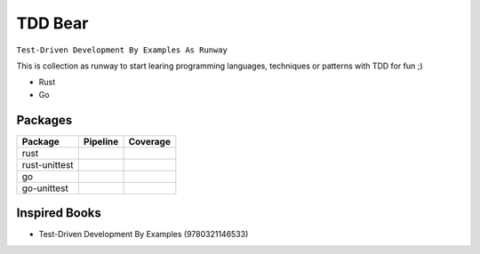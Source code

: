 TDD Bear
========

``Test-Driven Development By Examples As Runway``

This is collection as runway to start learing programming languages,
techniques or patterns with TDD for fun ;)


* Rust
* Go


Packages
--------

.. |rust-pipeline| image:: https://gitlab.com/grauwoelfchen/tdd-bear/badges/rust/pipeline.svg
   :target: https://gitlab.com/grauwoelfchen/tdd-bear/commits/rust

.. |rust-coverage| image:: https://gitlab.com/grauwoelfchen/tdd-bear/badges/rust/coverage.svg
   :target: https://gitlab.com/grauwoelfchen/tdd-bear/commits/rust

.. |rust-unittest-pipeline| image:: https://gitlab.com/grauwoelfchen/tdd-bear/badges/rust-unittest/pipeline.svg
   :target: https://gitlab.com/grauwoelfchen/tdd-bear/commits/rust-unittest

.. |rust-unittest-coverage| image:: https://gitlab.com/grauwoelfchen/tdd-bear/badges/rust-unittest/coverage.svg
   :target: https://gitlab.com/grauwoelfchen/tdd-bear/commits/rust-unittest

.. |go-unittest-pipeline| image:: https://gitlab.com/grauwoelfchen/tdd-bear/badges/go-unittest/pipeline.svg
   :target: https://gitlab.com/grauwoelfchen/tdd-bear/commits/go-unittest

.. |go-unittest-coverage| image:: https://gitlab.com/grauwoelfchen/tdd-bear/badges/go-unittest/coverage.svg
   :target: https://gitlab.com/grauwoelfchen/tdd-bear/commits/go-unittest


+---------------+--------------------------+--------------------------+
| Package       | Pipeline                 | Coverage                 |
+===============+==========================+==========================+
| rust          | |rust-pipeline|          | |rust-coverage|          |
+---------------+--------------------------+--------------------------+
| rust-unittest | |rust-unittest-pipeline| | |rust-unittest-coverage| |
+---------------+--------------------------+--------------------------+
| go            |                          |                          |
+---------------+--------------------------+--------------------------+
| go-unittest   | |go-unittest-pipeline|   | |go-unittest-coverage|   |
+---------------+--------------------------+--------------------------+



Inspired Books
--------------

* Test-Driven Development By Examples (9780321146533)
